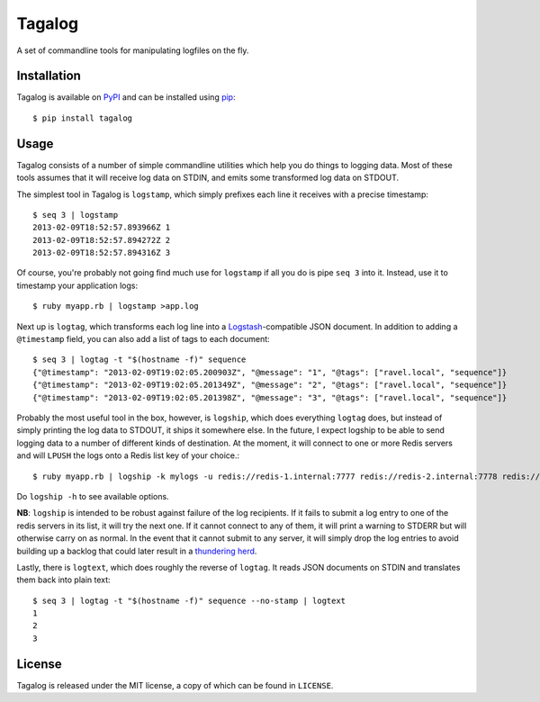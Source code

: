 Tagalog
=======

A set of commandline tools for manipulating logfiles on the fly.

.. image:: https://travis-ci.org/alphagov/tagalog.png?branch=master
   :target: https://travis-ci.org/alphagov/tagalog

Installation
------------

Tagalog is available on PyPI_ and can be installed using pip_::

    $ pip install tagalog

.. _PyPI: http://pypi.python.org/pypi
.. _pip: http://www.pip-installer.org/

Usage
-----

Tagalog consists of a number of simple commandline utilities which help you do
things to logging data. Most of these tools assumes that it will receive log
data on STDIN, and emits some transformed log data on STDOUT.

The simplest tool in Tagalog is ``logstamp``, which simply prefixes each line
it receives with a precise timestamp::

    $ seq 3 | logstamp
    2013-02-09T18:52:57.893966Z 1
    2013-02-09T18:52:57.894272Z 2
    2013-02-09T18:52:57.894316Z 3

Of course, you're probably not going find much use for ``logstamp`` if all you
do is pipe ``seq 3`` into it. Instead, use it to timestamp your application
logs::

    $ ruby myapp.rb | logstamp >app.log

Next up is ``logtag``, which transforms each log line into a
Logstash_-compatible JSON document. In addition to adding a ``@timestamp``
field, you can also add a list of tags to each document::

    $ seq 3 | logtag -t "$(hostname -f)" sequence
    {"@timestamp": "2013-02-09T19:02:05.200903Z", "@message": "1", "@tags": ["ravel.local", "sequence"]}
    {"@timestamp": "2013-02-09T19:02:05.201349Z", "@message": "2", "@tags": ["ravel.local", "sequence"]}
    {"@timestamp": "2013-02-09T19:02:05.201398Z", "@message": "3", "@tags": ["ravel.local", "sequence"]}

.. _Logstash: http://logstash.net/

Probably the most useful tool in the box, however, is ``logship``, which does
everything ``logtag`` does, but instead of simply printing the log data to
STDOUT, it ships it somewhere else. In the future, I expect logship to be able
to send logging data to a number of different kinds of destination. At the
moment, it will connect to one or more Redis servers and will ``LPUSH`` the
logs onto a Redis list key of your choice.::

    $ ruby myapp.rb | logship -k mylogs -u redis://redis-1.internal:7777 redis://redis-2.internal:7778 redis://redis-3.internal:7779

Do ``logship -h`` to see available options.

**NB**: ``logship`` is intended to be robust against failure of the log
recipients. If it fails to submit a log entry to one of the redis servers in
its list, it will try the next one. If it cannot connect to any of them, it
will print a warning to STDERR but will otherwise carry on as normal. In the
event that it cannot submit to any server, it will simply drop the log entries
to avoid building up a backlog that could later result in a `thundering
herd`_.

.. _thundering herd: http://en.wikipedia.org/wiki/Thundering_herd_problem

Lastly, there is ``logtext``, which does roughly the reverse of ``logtag``. It
reads JSON documents on STDIN and translates them back into plain text::

    $ seq 3 | logtag -t "$(hostname -f)" sequence --no-stamp | logtext
    1
    2
    3

License
-------

Tagalog is released under the MIT license, a copy of which can be found in
``LICENSE``.

